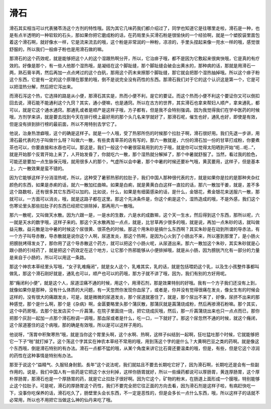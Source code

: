 滑石
=========

滑石其实相当可以代表猪苓汤这个方剂的特性哦。因为其它几味药我们都介绍过了，同学也知道它是往哪里走啦，滑石是一种，也是有点半透明的一种软软的石头，那如果你把它磨成粉的话，在药局里头买滑石粉是很愉快的一个经验啊，就是一个塑胶袋里面包着这个滑石啊，就好像水一样，它是流来流去的哦，这个粉是非常润的一种粉，凉凉的，手里头捏起来像一兜水一样的哦，感觉很舒服的，所以我们一般痱子粉也是用滑石做的嘛。

那滑石的这个药效呢，就是能够把这个人的这个湿跟热啊分开，所以，它治痱子哦，都不是因为它敷起来很爽快哦，它是真的有疗效的。好像是那个，有一些人他那个湿热哦，是凝结在这个脚趾缝，那个脚趾缝会破会出黄水的，那种病的话，那就是用滑石一两，熟石膏半两，然后再加一点点烤过的这个白矾，那用这个药末来擦那个脚趾缝，那它就会把那个湿热抽掉哦。所以这个痱子粉这个东西，它是有一定的这个原理在那里的哦，倒不是说完全没有药性的东西。那滑石我们对于它的这个认识这是第一个，它是可以把湿热分解，然后把它泻出来。

而滑石泻这个热，它选择的路是从小便，那滑石其实是，热而小便不利，是它的要证。而这个热而小便不利这个要证你又可以倒扣回去说，滑石能不能通利这个九窍？其实，通小便嘛，也是通窍。所以在古方的世界，其实滑石也拿来帮妇人顺产，拿来通乳，都可以，就是它这个通水通窍。那通乳或者是顺产是这样子哦，方子都有，但是我不会特别强调。因为我觉得我们在学中医药的时候哦，方剂学来讲，就是要去找到今天在排行榜上最好用的那个头几名来学就好了，那滑石呢，催生也好，通乳也好，即使是有效，但是没有排到排行榜的最前面，所以不用特别去学它了。

他说，治身热泄癖哦，这个的确是这样子。就是一个人哦，受了热邪所伤的时候那个拉肚子啊，滑石很好用。我们先退一步讲，用滑石最代表的方子叫做什么呀？叫做六一散，有些卖青草茶的店有写的，那六一散就是，六份的滑石加一份的甘草打成粉，你要煮茶也可以，你要直接和水吞也可以。那这是，我们一般这个中暑很容易用到的方子哦，就是你可以觉得太阳晒到开始“呃…呃…”，就是开始那个反胃开始上来了，人开始发昏了，你就吃六一散，那个湿热就分解掉了，那个中暑就舒服了。当然，看过我的脸色，可能还是要加一点生脉保元哦，就用很多人的那个，气虚所以会中暑，那个中暑的时候还要补气哦，黄芪要用，这样子，但是基本上，六一散效果是蛮不错的。

因为它能够这样子分消湿热呢，所以，这种受了暑邪热邪的拉肚子，我们中国人那种很代表的方，就是如果你是拉的是那种夹杂红颜色的东西，如果是赤痢的话，就六一散加红曲嘛。如果是白痢，就是黄黄白白这样一直拉的话，那六一散加干姜，就是，差不多这个路数啦，还有很多其它东西可以加的。比如说，什么，如果是有细菌感染的话，是什么，金银花，煮金银花来送服六一散，那就可以，一方面可以消炎，哦，就是这路子都在这里。那这个先决条件是，你这个痢是这个，湿热造成的哦，不是外感，我们这个伤寒论里头那些拉肚子的东西已经把它排除掉，那再用六一散哦。

那六一散呢，又叫做天水散。因为六跟一是，一是水的生数，六是水的成数嘛，这个天一生水，然后得到这个东西，那所以呢，六一就是天水的数字哦，这样子来的。那这个天水散再加一点点，就是，比甘草再少很多的哦，就是说，再加一点朱砂的话，就叫做益元散。益元散是治中暑的时候这个尿很黄、很茶色的时候。那这个用朱砂是搞什么东西啊？其实朱砂是在动到所谓的导赤法，有一个方子叫导赤散，导赤散就是说你这个人啊，尿道发炎，那这个热啊，是因为心火到了小肠出不来，所以塞到那里了，是小肠火把膀胱烤得发炎了，那你用了这个导赤散这个药方，就可以把这个小肠火呢，从尿道出来。那六一散加这个朱砂，其实朱砂就是心跟小肠的引经药了，就是把这个药效定在这个地方，让它那个热邪能够从小便排掉哦，就是从小肠，因为膀胱汽化有一部分的力量是来自于小肠的，所以可以用这一条路。

那这个神农本草经里头写哦，“女子乳难癃闭”，就是女人这个，乳难其实，乳的话，就是包括喂奶这个乳，以及生小孩整件事都叫做乳，那这个滑石刚好就是，通乳也可以，顺产也可以的药哦，那方子就不讲了哦，因为，我们有别的方好用呢。

那“癃闭利小便”，就是这个人，尿道涩痛不通的时候，用这个，用滑石剂，那是效果特别的好哦。我有一个方子我们还没有上到，就像如果你是那种，没有什么体质的大问题，有一天忽然你发现你血尿了，或者是，你并没有觉得很痛在发炎，像女生有的时候会这样的，没有很大的痛跟发炎，可是，就是微微的尿道发炎，那个尿道就塞住了，就是，那个尿出不来了，好像，尿挤不出来的那种感觉，那个是什么啊，那个是《杂病》啊，金匮要略里头那个蒲灰散，那蒲灰就是菖蒲烧成粉，然后再掺滑石粉嘛。那个其实，这个中药房哦，去那个批发店买个一斤菖蒲，在院子里面烧一烧，把它烧成灰哦，然后，那一斤菖蒲烧出来也只一点点而已，那你把那个灰刮一起加一点那个滑石粉调一调哦，那血尿或者是什么，吃一口，一下就好了。那这个尿忽然不通的时候，就这个癃闭，这个尿道塞住的这个病哦，那的确是有效哦，所以是可以这样子用的。

他说呀，“荡胃中积聚寒热”哦，就是当你这个胃里头啊，这个水啊、热啊，这样子纠结到一起啊，狂吐猛吐那个时候，它就能够把它一下子“啪”就打掉了。这个荡这个字其实在神农本草经不常用的哦，用到荡这个字的是什么？大黄啊巴豆之类的药啊。就是像这个东西哦，倒是滑石特别的有办法。滑石一点都不猛的哦，从某个角度来讲它比石膏还要温柔的哦，但是，有些，但是它这个凉润的药性在这种事情是特别有办法。

那至于说这个“益精气、久服轻身耐飢、長年”这个说法呢，我们就姑且不要去长期吃它好了，因为滑石啊，长期吃还是会有一些副作用的。说是，我们中国人有一些药是它把这个水分利掉，这样你肠胃就好，所以一些燥药都说可以厚肠胃，黄连厚肠胃，这个厚朴厚肠胃，那滑石也是一个厚肠胃的药，就是它止拉肚子很好啊。因为它这个，矿物的粉末，在肠道上面形成一个膜哦，特别能够止这个拉肚子。可是呢，滑石的厚肠胃这个药性，我们不要完全把它往正面的方向去看，因为滑石剂是这样子啦，有病赶快吃一下，没事你吃保养的话，滑石吃久了，肠壁里头会长东西，不一定是恶性的，但是会多长一点什么东西，哦，所以这样子的话就不必常用，所以也不用把它当做这么神的仙丹来吃了哦。
